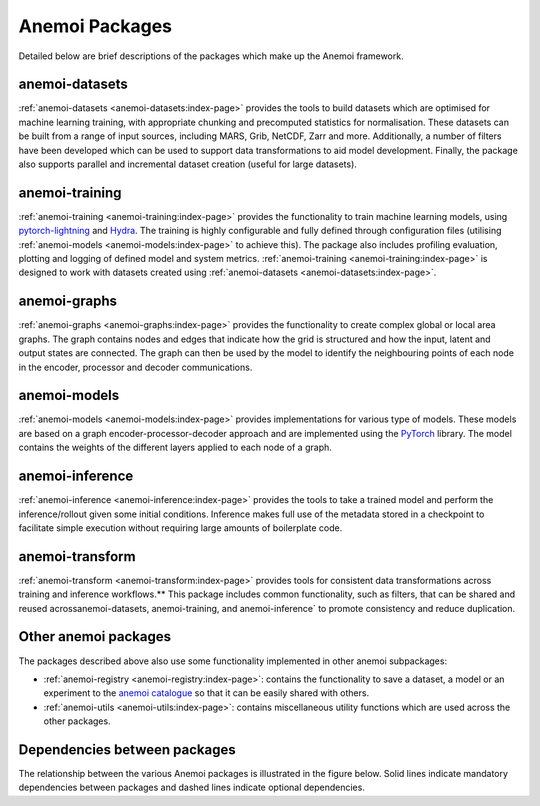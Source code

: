 .. _package-descriptions:

#################
 Anemoi Packages
#################

Detailed below are brief descriptions of the packages which make up the
Anemoi framework.

*****************
 anemoi-datasets
*****************

:ref:`anemoi-datasets <anemoi-datasets:index-page>` provides the tools
to build datasets which are optimised for machine learning training,
with appropriate chunking and precomputed statistics for normalisation.
These datasets can be built from a range of input sources, including
MARS, Grib, NetCDF, Zarr and more. Additionally, a number of filters
have been developed which can be used to support data transformations to
aid model development. Finally, the package also supports parallel and
incremental dataset creation (useful for large datasets).

*****************
 anemoi-training
*****************

:ref:`anemoi-training <anemoi-training:index-page>` provides the
functionality to train machine learning models, using `pytorch-lightning
<https://lightning.ai/pytorch-lightning>`_ and `Hydra
<https://hydra.cc>`_. The training is highly configurable and fully
defined through configuration files (utilising :ref:`anemoi-models
<anemoi-models:index-page>` to achieve this). The package also includes
profiling evaluation, plotting and logging of defined model and system
metrics. :ref:`anemoi-training <anemoi-training:index-page>` is designed
to work with datasets created using :ref:`anemoi-datasets
<anemoi-datasets:index-page>`.

***************
 anemoi-graphs
***************

:ref:`anemoi-graphs <anemoi-graphs:index-page>` provides the
functionality to create complex global or local area graphs. The graph
contains nodes and edges that indicate how the grid is structured and
how the input, latent and output states are connected. The graph can
then be used by the model to identify the neighbouring points of each
node in the encoder, processor and decoder communications.

***************
 anemoi-models
***************

:ref:`anemoi-models <anemoi-models:index-page>` provides implementations
for various type of models. These models are based on a graph
encoder-processor-decoder approach and are implemented using the
`PyTorch <https://pytorch.org>`_ library. The model contains the weights
of the different layers applied to each node of a graph.

******************
 anemoi-inference
******************

:ref:`anemoi-inference <anemoi-inference:index-page>` provides the tools
to take a trained model and perform the inference/rollout given some
initial conditions. Inference makes full use of the metadata stored in a
checkpoint to facilitate simple execution without requiring large
amounts of boilerplate code.

******************
 anemoi-transform
******************

:ref:`anemoi-transform <anemoi-transform:index-page>` provides tools for
consistent data transformations across training and inference
workflows.** This package includes common functionality, such as
filters, that can be shared and reused acrossanemoi-datasets,
anemoi-training, and anemoi-inference` to promote consistency and reduce
duplication.

***********************
 Other anemoi packages
***********************

The packages described above also use some functionality implemented in
other anemoi subpackages:

-  :ref:`anemoi-registry <anemoi-registry:index-page>`: contains the
   functionality to save a dataset, a model or an experiment to the
   `anemoi catalogue <https://anemoi.ecmwf.int/>`_ so that it can be
   easily shared with others.

-  :ref:`anemoi-utils <anemoi-utils:index-page>`: contains miscellaneous
   utility functions which are used across the other packages.

*******************************
 Dependencies between packages
*******************************

The relationship between the various Anemoi packages is illustrated in
the figure below. Solid lines indicate mandatory dependencies between
packages and dashed lines indicate optional dependencies.

.. raw:: html

   <center>
   <object type="image/svg+xml" data="../_static/dependencies.svg" width="75%" height="auto">
     <img src="../_static/dependencies.png" alt="Figure showing the dependencies across anemoi packages">
   </object>
   </center>

